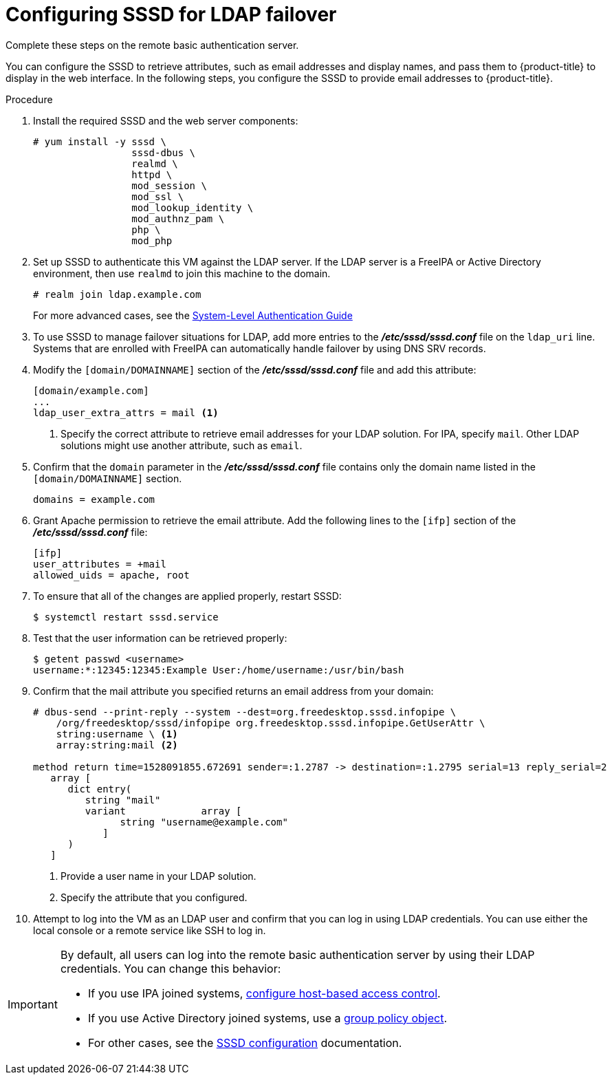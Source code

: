 // Module included in the following assemblies:
//
// * authentication/configuring-ldap-failover.adoc

[id='sssd-configuring-sssd-{context}']
= Configuring SSSD for LDAP failover
Complete these steps on the remote basic authentication server.

You can configure the SSSD to retrieve attributes, such as email addresses and 
display names, and pass them to {product-title} to display in the web interface.
In the following steps, you configure the SSSD to provide email addresses to
{product-title}.

.Procedure

. Install the required SSSD and the web server components:
+
----
# yum install -y sssd \
                 sssd-dbus \
                 realmd \
                 httpd \
                 mod_session \
                 mod_ssl \
                 mod_lookup_identity \
                 mod_authnz_pam \
                 php \
                 mod_php
----

. Set up SSSD to authenticate this VM against the LDAP server. If the LDAP server
is a FreeIPA or Active Directory environment, then use `realmd` to join
this machine to the domain.
+
----
# realm join ldap.example.com
----
+
For more advanced cases, see the
https://access.redhat.com/documentation/en-US/Red_Hat_Enterprise_Linux/7/html/System-Level_Authentication_Guide/authconfig-ldap.html[System-Level Authentication Guide]

. To use SSSD to manage failover situations for LDAP, add more entries to the
 *_/etc/sssd/sssd.conf_* file on the `ldap_uri` line. Systems that are 
enrolled with FreeIPA can automatically handle failover by using DNS SRV records.

. Modify the `[domain/DOMAINNAME]` section of the *_/etc/sssd/sssd.conf_* file
and add this attribute:
+
----
[domain/example.com]
...
ldap_user_extra_attrs = mail <1>
----
<1> Specify the correct attribute to retrieve email addresses for your LDAP
solution. For IPA, specify `mail`. Other LDAP solutions might use another
attribute, such as `email`.

. Confirm that the `domain` parameter in the *_/etc/sssd/sssd.conf_* file
contains only the domain name listed in the `[domain/DOMAINNAME]` section.
+
----
domains = example.com
----

. Grant Apache permission to retrieve the email attribute. Add the following 
lines to the `[ifp]` section of the *_/etc/sssd/sssd.conf_* file:
+
----
[ifp]
user_attributes = +mail
allowed_uids = apache, root
----

. To ensure that all of the changes are applied properly, restart SSSD:
+
----
$ systemctl restart sssd.service
----

. Test that the user information can be retrieved properly:
+
----
$ getent passwd <username>
username:*:12345:12345:Example User:/home/username:/usr/bin/bash
----

. Confirm that the mail attribute you specified returns an email address from
your domain:
+
----
# dbus-send --print-reply --system --dest=org.freedesktop.sssd.infopipe \
    /org/freedesktop/sssd/infopipe org.freedesktop.sssd.infopipe.GetUserAttr \
    string:username \ <1>
    array:string:mail <2>
    
method return time=1528091855.672691 sender=:1.2787 -> destination=:1.2795 serial=13 reply_serial=2
   array [
      dict entry(
         string "mail"
         variant             array [
               string "username@example.com"
            ]
      )
   ]
----
<1> Provide a user name in your LDAP solution.
<2> Specify the attribute that you configured.

. Attempt to log into the VM as an LDAP user and confirm that you can log in
using LDAP credentials. You can use either the local console or a remote service
like SSH to log in.

[IMPORTANT]
====
By default, all users can log into the remote basic authentication server by using
their LDAP credentials. You can change this behavior:

* If you use IPA joined systems,
link:https://www.freeipa.org/page/Howto/HBAC_and_allow_all[configure host-based access control].
* If you use Active Directory joined systems, use a
link:https://docs.pagure.org/SSSD.sssd/design_pages/active_directory_gpo_integration.html[group policy object].
* For other cases, see the 
link:https://access.redhat.com/documentation/en-us/red_hat_enterprise_linux/7/html/system-level_authentication_guide/sssd[SSSD configuration] documentation.
====
